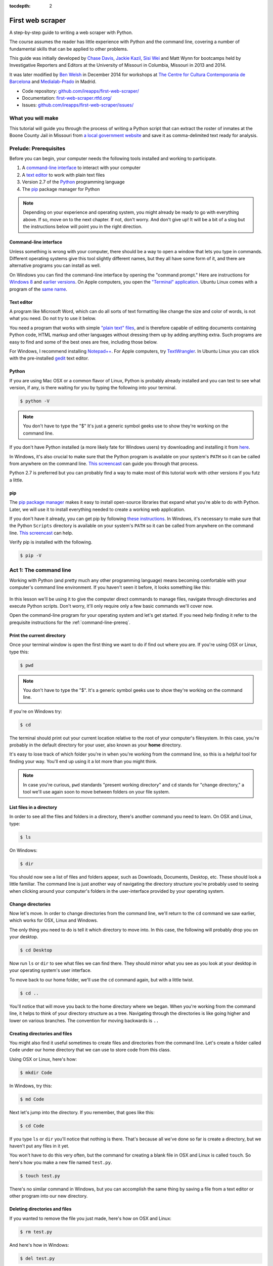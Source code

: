 :tocdepth: 2

First web scraper
=================

A step-by-step guide to writing a web scraper with Python.

The course assumes the reader has little experience with Python and the command line, covering a number of fundamental skills that can be applied to other problems.

This guide was initially developed by `Chase
Davis <chase.davis@gmail.com>`__, `Jackie
Kazil <jackiekazil@gmail.com>`__, `Sisi Wei <me@sisiwei.com>`__ and Matt
Wynn for bootcamps held by Investigative Reporters and Editors at the
University of Missouri in Columbia, Missouri in 2013 and 2014.

It was later modified by `Ben Welsh <http://palewi.re/who-is-ben-welsh/>`_ in December 2014 for workshops at `The Centre for Cultura Contemporania de Barcelona <http://www.cccb.org/en/curs_o_conferencia-data_journalism_work_session_viii-46957>`_ and `Medialab-Prado <http://medialab-prado.es/article/iitallerdeperiodismodedatosconvocatoriadeproyectos>`_ in Madrid.

-  Code repository:
   `github.com/ireapps/first-web-scraper/ <https://github.com/ireapps/first-web-scraper/>`__
-  Documentation:
   `first-web-scraper.rtfd.org/ <http://first-web-scraper.rtfd.org/>`__
-  Issues:
   `github.com/ireapps/first-web-scraper/issues/ <https://github.com/ireapps/first-web-scraper/issues>`__

What you will make
------------------

This tutorial will guide you through the process of writing a Python script that can extract the roster of inmates at the Boone County Jail in Missouri from `a local government website <http://www.showmeboone.com/sheriff/JailResidents/JailResidents.asp>`_ and save it as comma-delimited text ready for analysis.

Prelude: Prerequisites
----------------------

Before you can begin, your computer needs the following tools installed
and working to participate.

1. A `command-line
   interface <https://en.wikipedia.org/wiki/Command-line_interface>`__
   to interact with your computer
2. A `text editor <https://en.wikipedia.org/wiki/Text_editor>`__ to work
   with plain text files
3. Version 2.7 of the
   `Python <http://python.org/download/releases/2.7.6/>`__ programming
   language
4. The `pip <https://pip.pypa.io/en/latest/installing.html>`__
   package manager for Python

.. note::

  Depending on your experience and operating system, you might
  already be ready to go with everything above. If so, move on to the next
  chapter. If not, don't worry. And don't give up! It will be a bit of a
  slog but the instructions below will point you in the right direction.

.. _command-line-prereq:

Command-line interface
~~~~~~~~~~~~~~~~~~~~~~

Unless something is wrong with your computer, there should be a way to
open a window that lets you type in commands. Different operating
systems give this tool slightly different names, but they all have some
form of it, and there are alternative programs you can install as well.

On Windows you can find the command-line interface by opening the
"command prompt." Here are instructions for `Windows
8 <http://windows.microsoft.com/en-us/windows/command-prompt-faq#1TC=windows-8>`__
and `earlier
versions <http://windows.microsoft.com/en-us/windows-vista/open-a-command-prompt-window>`__. On Apple computers, you open the `"Terminal"
application <http://blog.teamtreehouse.com/introduction-to-the-mac-os-x-command-line>`__. Ubuntu Linux comes with a program of the `same
name <http://askubuntu.com/questions/38162/what-is-a-terminal-and-how-do-i-open-and-use-it>`__.

Text editor
~~~~~~~~~~~

A program like Microsoft Word, which can do all sorts of text formatting
like change the size and color of words, is not what you need. Do not
try to use it below.

You need a program that works with simple `"plain text"
files <https://en.wikipedia.org/wiki/Text_file>`__, and is therefore
capable of editing documents containing Python code, HTML markup and
other languages without dressing them up by adding anything extra. Such
programs are easy to find and some of the best ones are free, including
those below.

For Windows, I recommend installing
`Notepad++ <http://notepad-plus-plus.org/>`__. For Apple computers, try
`TextWrangler <http://www.barebones.com/products/textwrangler/download.html>`__.
In Ubuntu Linux you can stick with the pre-installed
`gedit <https://help.ubuntu.com/community/gedit>`__ text editor.

Python
~~~~~~

If you are using Mac OSX or a common flavor of Linux, Python is probably
already installed and you can test to see what version, if any, is there
waiting for you by typing the following into your terminal.

.. code:: bash

    $ python -V

.. note::

    You don't have to type the "$" It's just a generic symbol
    geeks use to show they're working on the command line.

If you don't have Python installed (a more likely fate for Windows
users) try downloading and installing it from
`here <http://www.python.org/download/releases/2.7.6/>`__.

In Windows, it's also crucial to make sure that the Python program is
available on your system's ``PATH`` so it can be called from anywhere on
the command line. `This
screencast <http://showmedo.com/videotutorials/video?name=960000&fromSeriesID=96>`__
can guide you through that process.

Python 2.7 is preferred but you can probably find a way to make most of
this tutorial work with other versions if you futz a little.

.. _command-line-pip:

pip
~~~

The `pip package
manager <https://pip.pypa.io/en/latest/>`__ makes it
easy to install open-source libraries that expand what you're able to do
with Python. Later, we will use it to install everything needed to
create a working web application.

If you don't have it already, you can get pip by following `these
instructions <https://pip.pypa.io/en/latest/installing.html>`__.
In Windows, it's necessary to make sure that the Python ``Scripts``
directory is available on your system's ``PATH`` so it can be called
from anywhere on the command line. `This
screencast <http://showmedo.com/videotutorials/video?name=960000&fromSeriesID=96>`__
can help.

Verify pip is installed with the following.

.. code:: bash

    $ pip -V

Act 1: The command line
-----------------------

Working with Python (and pretty much any other programming language)
means becoming comfortable with your computer's command line
environment. If you haven't seen it before, it looks something like
this:

.. figure:: _static/img/terminal.png
  :width: 600 px

In this lesson we'll be using it to give the computer direct commands to manage files, navigate through directories and execute Python scripts. Don't worry, it'll only require only a few basic commands we'll cover now.

Open the command-line program for your operating system and let's get started.
If you need help finding it refer to the prequisite instructions for the :ref:`command-line-prereq`.

Print the current directory
~~~~~~~~~~~~~~~~~~~~~~~~~~~

Once your terminal window is open the first thing we want to do if find out where you are. If you're using OSX or Linux, type this:

.. code:: bash

    $ pwd

.. note::

    You don't have to type the "$". It's a generic symbol
    geeks use to show they're working on the command line.

If you're on Windows try:

.. code:: bash

    $ cd

The terminal should print out your current location relative to the root of your computer's filesystem. In this case, you're probably in the default directory for your user, also known as your **home** directory.

It's easy to lose track of which folder you're in when
you're working from the command line, so this is a helpful tool for
finding your way. You'll end up using it a lot more than you might think.

.. note::

  In case you're curious, ``pwd`` standards "present working directory" and ``cd``
  stands for "change directory," a tool we'll use again soon to move between
  folders on your file system.

List files in a directory
~~~~~~~~~~~~~~~~~~~~~~~~~

In order to see all the files and folders in a directory, there's
another command you need to learn.  On OSX and Linux, type:

.. code:: bash

    $ ls

On Windows:

.. code:: bash

    $ dir

You should now see a list of files and folders appear, such as Downloads, Documents, Desktop, etc. These should look a little familiar. The command line is just another way of navigating the directory structure you're probably used to seeing when
clicking around your computer's folders in the user-interface provided
by your operating system.

Change directories
~~~~~~~~~~~~~~~~~~

Now let's move. In order to change directories from the command line, we'll
return to the ``cd`` command we saw earlier, which works for OSX, Linux and Windows.

The only thing you need to do is tell it which directory to move into. In this
case, the following will probably drop you on your desktop.

.. code:: bash

    $ cd Desktop

Now run ``ls`` or ``dir`` to see what files we can find there. They should
mirror what you see as you look at your desktop in your operating system's
user interface.

To move back to our home folder, we'll use the ``cd``
command again, but with a little twist.

.. code:: bash

    $ cd ..

You'll notice that will move you back to the home directory where we began.
When you're working from the command line, it helps to think of your directory structure as a tree. Navigating through the directories is like going higher and lower on various branches. The convention for moving backwards is ``..``

Creating directories and files
~~~~~~~~~~~~~~~~~~~~~~~~~~~~~~

You might also find it useful sometimes to create files and directories
from the command line. Let's create a folder called ``Code`` under our
home directory that we can use to store code from this class.

Using OSX or Linux, here's how:

.. code:: bash

    $ mkdir Code

In Windows, try this:

.. code:: bash

    $ md Code

Next let's jump into the directory. If you remember, that goes like this:

.. code:: bash

    $ cd Code

If you type ``ls`` or ``dir`` you'll notice that nothing is there. That's because all we've done so far is create a directory, but we haven't put any files in it yet.

You won't have to do this very often, but the command for
creating a blank file in OSX and Linux is called ``touch``. So here's how
you make a new file named ``test.py``.

.. code:: bash

    $ touch test.py

There's no similar command in Windows, but you can accomplish the same thing by saving
a file from a text editor or other program into our new directory.

Deleting directories and files
~~~~~~~~~~~~~~~~~~~~~~~~~~~~~~

If you wanted to remove the file you just made, here's how on OSX and Linux:

.. code:: bash

    $ rm test.py

And here's how in Windows:

.. code:: bash

    $ del test.py

.. warning::

    **This must be done with caution**. Files you delete from the command line do not go into the recycle bin. They are gone. **Forever**.

And that's it! You've learned all the basic command-line tricks necessary to move on.

Act 2: Python
-------------

Python can be used for almost any application you can imagine, from building websites to running robots.

A thorough overview of the language would take months, so our class is going to concentrate on the absolute basics -- basic principles that you need to understand as you complete this course.

How to run a Python program
~~~~~~~~~~~~~~~~~~~~~~~~~~~

A Python file is nothing more than a text file that has the extension ".py" at the end of its name. Any time you see a ".py" file, you can run it from the command line by typing into the command line:

.. code:: bash

  $ python filename.py

That's it. And it works for both OSX and Windows.

Python also comes with a very neat feature called an **interactive
interpreter**, which allows you to execute Python code one line at a
time, sort of like working from the command line.

We'll be using this a lot in the beginning to demonstrate concepts, but in the real world it's often useful for testing and debugging.

To open the interpreter, simply type ``python`` from your command line, like this.

.. code:: python

    $ python

And here's what you should get.

.. figure:: _static/img/python.png
   :alt: Python interactive interpreter

Next we'll use the interpreter to walk through a handful of basic concepts
you need to understand if you're going to be writing code, Python or otherwise.

Variables
~~~~~~~~~

Variables are like containers that hold different types of data so you
can go back and refer to them later. They're fundamental to programming
in any language, and you'll use them all the time.

To try them out, open your Python interpreter.

.. code:: bash

    $ python

Now let's start writing Python!

.. code:: python

    >>> greeting = "Hello, world!"

In this case, we've created a **variable** called ``greeting`` and
assigned it the **string value** "Hello, world!".

In Python, variable assignment is done with the = sign. On the left is
the name of the variable you want to create (it can be anything) and on
the right is the value that you want to assign to that variable.

If we use the ``print`` command on the variable, Python will output "Hello, world!" to
the terminal because that value is stored in the variable.

.. code:: python

    >>> print greeting
    Hello world!

Data types
~~~~~~~~~~

Variables can contain many different kinds of data types. There are integers, strings, floating point numbers (decimals), and other types of data that languages like SQL like
to deal with in different ways.

Python is no different. In particular, there are six different data types you will be dealing with on a regular basis: strings, integers, floats, lists, tuples and dictionaries. Here's a little detail on each.

Strings
^^^^^^^

Strings contain text values like the "Hello, world!"
example above. There's not much to say about them other than that they
are declared within single or double quotes like so:

.. code:: python

    >>> greeting = "Hello, world!"
    >>> goodbye = "Seeya later, dude."
    >>> favorite_animal = 'Donkey'


Integers
^^^^^^^^

Integers are whole numbers like 1, 2, 1000 and 1000000.
They do not have decimal points. Unlike many other variable types,
integers are not declared with any special type of syntax. You can
simply assign them to a variable straight away, like this:

.. code:: python

    >>> a = 1
    >>> b = 2
    >>> c = 1000

Floats
^^^^^^

Floats are a fancy name for numbers with decimal points in
them. They are declared the same way as integers but have some
idiosyncracies you don't need to worry about for now.

.. code:: python

    >>> a = 1.1
    >>> b = 0.99332
    >>> c = 100.123

Lists
^^^^^

Lists are collections of values or variables. They are
declared with brackets like these ``[]``, and items inside are separated by
commas. They can hold collections of any type of data, including other
lists. Here are several examples:

.. code:: python

    >>> list_of_numbers = [1, 2, 3, 4, 5]
    >>> list_of_strings = ['a', 'b', 'c', 'd']
    >>> list_of_both = [1, 'a', 2, 'b']
    >>> list of lists = [[1, 2, 3], [4, 5, 6], ['a', 'b', 'c']]

Lists also have another neat feature: The ability to retrieve individual
items. In order to get a specific item out of a list, you just pass in its position.

All lists in Python are **zero-indexed**, which means the first item in them sits at position 0.

.. code:: python

    >>> my_list = ['a', 'b', 'c', 'd']
    >>> my_list[0]
    'a'
    >>> my_list[2]
    'c'

You can also extract a range of values by specifiying the first and last
positions you want to retrieve with a colon in between them, like this:

.. code:: python

    >>> my_list[0:2]
    ['a', 'b']

Tuples
^^^^^^

Tuples are a special type of list that cannot be changed once they are created. That's not especially important right now. All you need to know is that they are declared with parentheses ``()``. For now, just think of them as lists.

.. code:: python

    >>> tuple_of_numbers = (1, 2, 3, 4, 5)
    >>> tuple_of_strings = ('a', 'b', 'c', 'd')

Dictionaries
^^^^^^^^^^^^

Dictionaries are probably the most difficult data type to explain, but also among the most useful. In technical terms, they are storehouses for pairs of keys and values. You can think of them like a phonebook.

An example will make this a little more clear.

.. code:: python

    >>> my_phonebook = {'Mom': '713-555-5555', 'Chinese Takeout': '573-555-5555'}

In this example, the keys are the names "Mom" and "Chinese takeout",
which are declared as strings (Python dictionary keys usually are).

The values are the phone numbers, which are also strings, although
dictionary values in practice can be any data type.

If you wanted to get Mom's phone number from the dictionary, here's how:

.. code:: python

    >>> my_phonebook['Mom']
    713-555-5555

There's a lot more to dictionaries, but that's all you need to know for now.

Control structures
~~~~~~~~~~~~~~~~~~

As a beginner your first Python scripts won't be much more complicated that a series of commands that execute one after another, working together to accomplish a task.

In those situations, it is helpful to be able to control the order and conditions under which those commands will run.

That's where control structures come in -- simple logical operators that
allow you to execute parts of your code when the right conditions call
for it.

Here are two you will end up using a lot.

The if clause
^^^^^^^^^^^^^

If statements are pretty much exactly what they sound like. **If** a
certain condition is met, your program should do something.

Let's start with a simple example.

.. code:: python

    >>> number = 10
    >>> if number > 5:
    >>>    print "Wow, that's a big number!"
    >>>
    Wow, that's a big number!

Our little program in this case starts with a variable, which we've called ``number``, being set to 10. That's pretty simple, and a concept you should be familiar with by this point.

.. code-block:: python
    :emphasize-lines: 1

    >>> number = 10
    >>> if number > 5:
    >>>    print "Wow, that's a big number!"

The next line, ``if number > 5:`` declares our ``if`` statement. In this case, we want something to happen if the ``number`` variable is greater than 5.

.. code-block:: python
    :emphasize-lines: 2

    >>> number = 10
    >>> if number > 5:
    >>>    print "Wow, that's a big number!"

Most of the if statements we build are going to rely on equality operators like the kind we learned in elementary school: greater than (>), less than (<), greater than or equal to (>=), less than or equal to (<=) and plain old "equals". The equals operator is a little tricky, in that it is declared with two equals signs (==), not one (=). Why is that? Because you'll remember from above that a single equals sign is the notation we use to assign a value to a variable!

Next, take note of the indentation. In Python, whitespace matters. A lot.  Notice that I said indents must be four spaces. Four spaces means four spaces -- not a tab.

.. code-block:: python
    :emphasize-lines: 3

    >>> number = 10
    >>> if number > 5:
    >>>    print "Wow, that's a big number!"

Tabs and spaces are different. To avoid problems, you should press the space bar four times whenever you indent Python code.

.. note::

  There are some text editors that will automatically convert tabs to spaces, and once you feel more comfortable you might want to use one. But for now, get in the habit of making all indents four spaces.

If you look closely, there's another small detail you need to remember: The colon! When we declare an ``if`` statement, we always end that line with a colon.

.. code-block:: python
    :emphasize-lines: 2

    >>> number = 10
    >>> if number > 5:
    >>>     print "Wow, that's a big number!"
    >>>
    >>> print "I execute no matter what your number is!"

It helps sometimes to think of your program as taking place on different levels.

In this case, the first level of our program (the one that isn't indented) has us declaring the variable ``number = 10`` and setting up our ``if`` condition, ``if number > 5:``.

The second level of our program executes only on the condition that our ``if`` statement is true. Therefore, because it depends on that ``if`` statement, it is indented four spaces.

If we wanted to continue our program back on the first level, we could do something like this:

.. code-block:: python
    :emphasize-lines: 5

    >>> number = 10
    >>> if number > 5:
    >>>     print "Wow, that's a big number!"
    >>>
    >>> print "I execute no matter what your number is!"
    >>>
    Wow, that's a big number!
    I execute no matter what your number is!

The last statement doesn't depend on the ``if`` statement, so it will always run.

The else clause
^^^^^^^^^^^^^^^

Now let's talk about a common companion for ``if`` statement -- the ``else`` clause. It can be combined with an ``if`` statement to have the script execute a block of code when it turns out not to be true.

You don't need to have an ``else`` condition for your ``if`` statements, but sometimes it helps. Consider this example:

.. code-block:: python
    :emphasize-lines: 4,5

    number = 10
    if number > 5:
        print "Wow, that's a big number!"
    else:
        print "Gee, that number's kind of small, don't you think?"

In this case, we're telling our program to print one thing if ``number`` is greater than five, and something else if it's not. Notice that the ``else`` statement also ends with a colon, and as such its contents are also indented four spaces.

For loops
^^^^^^^^^

Remember earlier we discussed the concept of a list -- the type of
variable that can hold multiple items in it all at once?

Many times during your programming career, you'll find it helps to run through an entire list of items and do something with all of them, one at a time.

That's where for loops come in. Let's start by having Python say the ABC's:

.. code:: python

    >>> list_of_letters = ['a', 'b', 'c']
    >>> for letter in list_of_letters:
    >>>     print letter
    >>>
    a
    b
    c

The output of this statement is what you might guess. But there are still a few things to unpack here -- some familiar and some not.

First, you'll notice from looking at the print statement that our
indentation rules still apply. Everything that happens within the ``for``
loop must still be indented four spaces from the main level of the
program. You'll also see that the line declaring the loop ends in a
colon, just like the if and else statements.

Second, turn your attention to the syntax of declaring the loop itself.

.. code-block:: python
    :emphasize-lines: 2

    >>> list_of_letters = ['a', 'b', 'c']
    >>> for letter in list_of_letters:
    >>>     print letter

All of our for loops start, unsurprisingly, with the word ``for`` and
follow the pattern ``for variable_name in list:``. The ``variable_name``
can be anything you want -- it's essentially just a new variable you're
creating to refer to each item within your list as the ``for`` loop iterates
over it.

In this case we chose ``letter``, but you could just as easily call it ``donkey``, like so:

.. code-block:: python
    :emphasize-lines: 2

    >>> list_of_letters = ['a', 'b', 'c']
    >>> for donkey in list_of_letters:
    >>>     print donkey

The next thing you have to specify is the list you want to loop over, in
this case ``list_of_letters``. The line ends with a colon, and the next
line starts with an indent. And that's the basics of building a loop!

Functions
^^^^^^^^^

Often it's helpful to encapsulate a sequence of programming instructions into little tools that can be used over and over again. That's where functions come in.

Think of functions like little boxes. They take input (known as **arguments**), perform some operations on those arguments, and then return an **output**.

In Python, a simple function might take an integer and divide it by two, like this:

.. code-block:: python

    >>> def divide_by_two(x):
    >>>    return x / 2.0

In order to call that function later in the program, I would simply have
to invoke its name and feed it an integer -- any integer at all -- like
so:

.. code-block:: python
    :emphasize-lines: 3,4

    >>> def divide_by_two(x):
    >>>    return x / 2.0
    >>> divide_by_two(10)
    5

Once you write a function (assuming it works) you don't need to know what's inside. You can just feed it an input and expect an output in return.

Every function must be declared by the word ``def``, which stands for "define". That is followed by the name of the function. Like the variable in a ``loop` you can call it anything you want.

.. code-block:: python
    :emphasize-lines: 1

    >>> def get_half(x):
    >>>    return x / 2.0

The name is then followed by a set of parentheses in which you can define the arguments the function should expect. In our example above, we've called the only argument``x``.

When we feed a value in, like the number 10, a variable by the name of our argument is created within the function. You can name that what you want too.

.. code-block:: python
    :emphasize-lines: 1,2

    >>> def get_half(num):
    >>>    return num / 2.0

After you finish declaring arguments, you'll see something familiar --the colon. Just like the ``if`` statements and ``for`` loops, the next line must be indented four spaces because any code within the function is nested one level deeper than the base level of the program.

Most functions return some kind of output. Arguments go in, some processing happens, and something comes out. That's what the ``return`` statement is for.

.. code-block:: python
    :emphasize-lines: 2

    >>> def get_half(num):
    >>>    return num / 2.0

Functions don't necessarily need arguments, nor do they always need to return a value using the ``return`` command. You could also do something like this:

.. code-block:: python

    def say_hello():
        print "Hello!"

But the idea of arguments and ``return`` values are still fundamental in
understanding functions, and they will come up more often than not.

Python as a toolbox
~~~~~~~~~~~~~~~~~~~

Lucky for us, Python already has tools filled with funcations to do pretty much anything you'd ever want to do with a programming language: everything from navigating the web to scraping and analyzing data to performing mathematical operations to building websites.

Some of these are built into a toolbox that comes with the language, known as the **standard library**. Others have been built by members of the developer community and can be downloaded and installed from the web.

There are two ways to import these tools into your scripts.

To pull in an entire toolkit, use the ``import`` command. In this case,
we'll get the ``urllib2`` package, which allows us to visit websites
with Python:

.. code-block:: python

    >>> import urllib2
    >>> urllib2.urlopen("http://www.python.org/")

You can also import specific tools from inside a toolkit by working in the ``from`` command with something like this:

.. code-block :: python

    >>> from urllib2 import urlopen
    >>> urlopen("http://www.python.org/")

In practice, you'll use both of these methods.

.. note::

  There's no rule but most Python programmers try to keep things manageable by lining up all ``import`` statements at the top of each script.

Act 3: Web scraping
-------------------

Now that we've covered all the fundamentals, it's time to get to work and write a web scraper.

The target is a regularly updated `roster of inmates at the Boone County Jail in Missouri <http://www.showmeboone.com/sheriff/JailResidents/JailResidents.asp>`_. Boone County is home to Columbia, where you can find the University of Missouri's main campus and the headquarters of Investigative Reporters and Editors.

Installing dependencies
~~~~~~~~~~~~~~~~~~~~~~~

The scraper will use Python's `BeautifulSoup <http://www.crummy.com/software/BeautifulSoup/>`_ toolkit to parse the site's HTML and extract the data.

We'll also use the `Requests library <http://docs.python-requests.org/en/latest/>`_ to open the URL, download the HTML and pass it to BeautifulSoup.

Since they are not included in Python's standard library, we'll first need to install them using ``pip``, a command-line tool that can grab open-source libraries off the web. If you don't have it installed, you'll need to follow the prequisite instructions for :ref:`command-line-pip`.

In OSX or Linux try this:

.. code:: bash

    $ sudo pip install BeautifulSoup
    $ sudo pip install Requests

On Windows give it a shot with the ``sudo``.

.. code:: bash

    $ pip install BeautifulSoup
    $ pip install Requests

Analyzing the HTML
~~~~~~~~~~~~~~~~~~

HTML is the framework that, in most cases, contains the content of a page. Other bits and pieces like CSS and JavaScript can style, reshape and add layers of interaction to a page.

But unless you've got something fancy on your hands, the data you're seeking to scrape is usually somewhere within the HTML of the page and your job is to write a script in just the write way to walk through it and pull out the data. In this case, we'll be looking to extract data from the big table that makes up the heart of the page.

.. figure:: _static/img/target.png
    :width: 600px

By the time we're finished, we want to have extracted that data, now encrusted in layers of HTML, into a clean spreadsheet.

.. figure:: _static/img/xls-2.png
    :width: 600px

In order to scrape a website, we need to understand how a typical webpage is put together.

To view the HTML code that makesup this page () open up a browser and visit `out target <http://www.showmeboone.com/sheriff/JailResidents/JailResidents.asp>`_. Then right click with your mouse and select "View Source." You can do this for any page on the web.

.. figure:: _static/img/source.png

We could fish through all the code to find our data, but to dig this more easily, we can use your web browser's inspector tool. Right click on the table of data that you are interested in and select 'inspect element.'

.. figure:: _static/img/inspect.png
   :alt: Inspect the element

.. note::

    The inspector tool might have a slightly different name depending on which browser you're using. To make this easy on yourself, consider using Google Chrome.

Your browser will open a special panel and highlight the portion of the page's HTML code that you've just clicked on.

.. figure:: _static/img/table.png
   :alt: Inspector with the highlighted element
   :width: 600px

There are many ways to grab content from HTML, and every page you scrape data from will require a slightly different trick.

At this stage, your job is to find a pattern or identifier in the code for the elements you'd like to extract, which we will then give as instructions to our Python code.

In the best cases, you can extract content by using the ``id`` or ``class`` already assigned to the element you'd like to extract. An 'id' is intended to act as the unique identifer a specific item on a page. A 'class' is used to label a
specific type of item on a page. So, there maybe may instances of a class on a page.

On Boone County's page, there is only table in the HTML's ``body`` tag. The table is identified by a class.

.. code:: html

    <table class="resultsTable" style="margin: 0 auto; width: 90%; font-size: small;">

Extracting an HTML table
~~~~~~~~~~~~~~~~~~~~~~~~

Now that we know where to find the data we're after, it's time to write script to pull it down and save it to a comma-delimited file.

Let's start by creating a Python file to hold our scraper. First jump into the ``Code`` directory we made at the beginning of this lesson.

.. code:: bash

    $ cd Code

.. note::

    You'll need to ``mkdir Code`` (or ``md Code`` in Windows) if you haven't made this directory yet.

Then open your text editor and save an empty file into the directory name ``scrape.py`` and we're ready to begin. The first step is to import the requests library and download the Boone County webpage.

.. code-block:: python

    import requests

    url = 'http://www.showmeboone.com/sheriff/JailResidents/JailResidents.asp'
    response = requests.get(url)
    html = response.content
    print html

Save the file and run this script from your command line and you should see the entire HTML of the page spilled out.

.. code:: bash

  $ python scrape.py

Next import the ``BeautifulSoup`` HTML parsing library and feed it the page.

.. code-block:: python
    :emphasize-lines: 2,8-9

    import requests
    from BeautifulSoup import BeautifulSoup

    url = 'http://www.showmeboone.com/sheriff/JailResidents/JailResidents.asp'
    response = requests.get(url)
    html = response.content

    soup = BeautifulSoup(html)
    print soup.prettify()

Save the file and run the script again and you should see the page's HTML again, but in a prettier format this time. That's a hint at the magic happening inside BeautifulSoup once it gets its hands on the page.

.. code:: bash

  $ python scrape.py

Next we take all the detective work we did with the page's HTML above and convert it into a simple, direct command that will instruct BeautifulSoup on how to extract only the table we're after.

.. code-block:: python
    :emphasize-lines: 9-10

    import requests
    from BeautifulSoup import BeautifulSoup

    url = 'http://www.showmeboone.com/sheriff/JailResidents/JailResidents.asp'
    response = requests.get(url)
    html = response.content

    soup = BeautifulSoup(html)
    table = soup.find('table', attrs={'class': 'resultsTable'})
    print table.prettify()

Save the file and run ``scrape.py`` again. This time it only prints out the table we're after, which was selected by instructing BeautifulSoup to return only those ``<table>`` tags with ``resultsTable`` as their class attribute.

.. code:: bash

  $ python scrape.py

Now that we have our hands on the table, we need to convert the rows in the table into a list, which we can then loop through and grab all the data out of.

BeautifulSoup gets us going by allowing us to dig down into our table and return a list of rows, which are created in HTML using ``<tr>`` tags inside the table.

.. code-block:: python
    :emphasize-lines: 12,13

    import requests
    from BeautifulSoup import BeautifulSoup

    url = 'http://www.showmeboone.com/sheriff/JailResidents/JailResidents.asp'
    response = requests.get(url)
    html = response.content

    soup = BeautifulSoup(html)
    table = soup.find('table', attrs={'class': 'resultsTable'})

    for row in table.findAll('tr'):
        print row.prettify()

Save and run the script. You'll not see each row printed out separately as the script loops through the table.

.. code:: bash

  $ python scrape.py

Next we can loop through each of the cells in each row by select them inside the loop. Cells are created in HTML by the ``<td>`` tag.

.. code-block:: python
    :emphasize-lines: 12,13

    import requests
    from BeautifulSoup import BeautifulSoup

    url = 'http://www.showmeboone.com/sheriff/JailResidents/JailResidents.asp'
    response = requests.get(url)
    html = response.content

    soup = BeautifulSoup(html)
    table = soup.find('table', attrs={'class': 'resultsTable'})

    for row in table.findAll('tr'):
        for cell in row.findAll('td'):
            print cell.text

Again, save and run the script. (This might seem repetitive, but it is the constant rhythm of many Python programmers.)

.. code:: bash

  $ python scrape.py

When that prints you will notice some annoying ``&nbsp;`` on the end of many lines. That is the HTML code for a **non-breaking space**, which forces the browser to render an empty space on the page. It is junk and we can delete it easily with this handy Python trick.

.. code-block:: python
    :emphasize-lines: 13

    import requests
    from BeautifulSoup import BeautifulSoup

    url = 'http://www.showmeboone.com/sheriff/JailResidents/JailResidents.asp'
    response = requests.get(url)
    html = response.content

    soup = BeautifulSoup(html)
    table = soup.find('table', attrs={'class': 'resultsTable'})

    for row in table.findAll('tr'):
        for cell in row.findAll('td'):
            print cell.text.replace('&nbsp;', '')

Save and run the script. Everything should be much better.

.. code:: bash

  $ python scrape.py

Now that we have found the data we want to extract, we need to structure it in a way that can be written out to a comma-delimited text file. That won't be hard since CSVs aren't any more than a grid of columns and rows, much like a table.

Let's start by adding each cell in a row to a new Python list.

.. code-block:: python
    :emphasize-lines: 12,14-16

    import requests
    from BeautifulSoup import BeautifulSoup

    url = 'http://www.showmeboone.com/sheriff/JailResidents/JailResidents.asp'
    response = requests.get(url)
    html = response.content

    soup = BeautifulSoup(html)
    table = soup.find('table', attrs={'class': 'resultsTable'})

    for row in table.findAll('tr'):
        list_of_cells = []
        for cell in row.findAll('td'):
            text = cell.text.replace('&nbsp;', '')
            list_of_cells.append(text)
        print list_of_cells

Save and rerun the script. Now you should see Python lists streaming by one row at a time.

.. code:: bash

  $ python scrape.py

Those lists can now be lumped together into one big list of lists, which, when you think about it, isn't all that different from how a spreadsheet is structured.

.. code-block:: python
    :emphasize-lines: 11,17-19

    import requests
    from BeautifulSoup import BeautifulSoup

    url = 'http://www.showmeboone.com/sheriff/JailResidents/JailResidents.asp'
    response = requests.get(url)
    html = response.content

    soup = BeautifulSoup(html)
    table = soup.find('table', attrs={'class': 'resultsTable'})

    list_of_rows = []
    for row in table.findAll('tr'):
        list_of_cells = []
        for cell in row.findAll('td'):
            text = cell.text.replace('&nbsp;', '')
            list_of_cells.append(text)
        list_of_rows.append(list_of_cells)

    print list_of_rows

Save and rerun the script. You should see a big bunch of data dumped out into the terminal. Look closely and you'll see the list of lists.

.. code:: bash

  $ python scrape.py

To write that list out to a comma-delimited file, we need to import Python's built-in ``csv`` module at the top of the file. Then, at the botton, we will create a new file, hand it off to the ``csv`` module, and then lead on a handy tool it has called ``writerows`` to dump out our list of lists.

.. code-block:: python
    :emphasize-lines: 1,20-22

    import csv
    import requests
    from BeautifulSoup import BeautifulSoup

    url = 'http://www.showmeboone.com/sheriff/JailResidents/JailResidents.asp'
    response = requests.get(url)
    html = response.content

    soup = BeautifulSoup(html)
    table = soup.find('table', attrs={'class': 'resultsTable'})

    list_of_rows = []
    for row in table.findAll('tr'):
        list_of_cells = []
        for cell in row.findAll('td'):
            text = cell.text.replace('&nbsp;', '')
            list_of_cells.append(text)
        list_of_rows.append(list_of_cells)

    outfile = open("./inmates.csv", "wb")
    writer = csv.writer(outfile)
    writer.writerows(list_of_rows)

Save and run the script. Nothing should happen -- at least to appear to happen.

.. code:: bash

  $ python scrape.py

Since there are no longer any print statements in the file, the script is no longer dumping data out to your terminal. However, if you open up your code directory you should now see a new file named ``inmates.csv`` waiting for you. Open it in a text editor or Excel and you should see structured data all scraped out.

There is still one obvious problem though. There are no headers!

.. figure:: _static/img/xls-1.png
    :width: 600px

Here's why. If you go back and look closely, our script is only looping through lists of ``<td>`` tags found within each row. Fun fact: Header tags in HTML tables are often wrapped in the slightly different ``<th>`` tag. Look back at the source of the Boone County page and you'll see that's what exactly they do.

But rather than bend over backwords to dig them out of the page, let's try something a little different. Let's just skip the first row when we loop though, and then write the headers out ourselves at the end.

.. code-block:: python
    :emphasize-lines: 13,22

    import csv
    import requests
    from BeautifulSoup import BeautifulSoup

    url = 'http://www.showmeboone.com/sheriff/JailResidents/JailResidents.asp'
    response = requests.get(url)
    html = response.content

    soup = BeautifulSoup(html)
    table = soup.find('table', attrs={'class': 'resultsTable'})

    list_of_rows = []
    for row in table.findAll('tr')[1:]:
        list_of_cells = []
        for cell in row.findAll('td'):
            text = cell.text.replace('&nbsp;', '')
            list_of_cells.append(text)
        list_of_rows.append(list_of_cells)

    outfile = open("./inmates.csv", "wb")
    writer = csv.writer(outfile)
    writer.writerow(["Last", "First", "Middle", "Gender", "Race", "Age", "City", "State"])
    writer.writerows(list_of_rows)

Save and run the script one last time.

.. code:: bash

  $ python scrape.py

Our headers are now there, and you've finished the class. Congratulations! You're now a web scraper.

.. figure:: _static/img/xls-2.png
    :width: 600px




